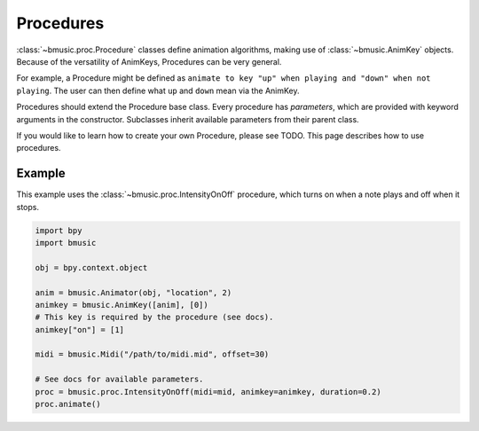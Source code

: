 Procedures
==========

:class:`~bmusic.proc.Procedure` classes define animation algorithms, making use
of :class:`~bmusic.AnimKey` objects. Because of the versatility of AnimKeys,
Procedures can be very general.

For example, a Procedure might be defined as ``animate to key "up" when playing
and "down" when not playing``. The user can then define what ``up`` and ``down``
mean via the AnimKey.

Procedures should extend the Procedure base class. Every procedure has
*parameters*, which are provided with keyword arguments in the constructor.
Subclasses inherit available parameters from their parent class.

If you would like to learn how to create your own Procedure, please see TODO.
This page describes how to use procedures.

Example
-------

This example uses the :class:`~bmusic.proc.IntensityOnOff` procedure, which
turns on when a note plays and off when it stops.

.. code-block:: python

   import bpy
   import bmusic

   obj = bpy.context.object

   anim = bmusic.Animator(obj, "location", 2)
   animkey = bmusic.AnimKey([anim], [0])
   # This key is required by the procedure (see docs).
   animkey["on"] = [1]

   midi = bmusic.Midi("/path/to/midi.mid", offset=30)

   # See docs for available parameters.
   proc = bmusic.proc.IntensityOnOff(midi=mid, animkey=animkey, duration=0.2)
   proc.animate()

